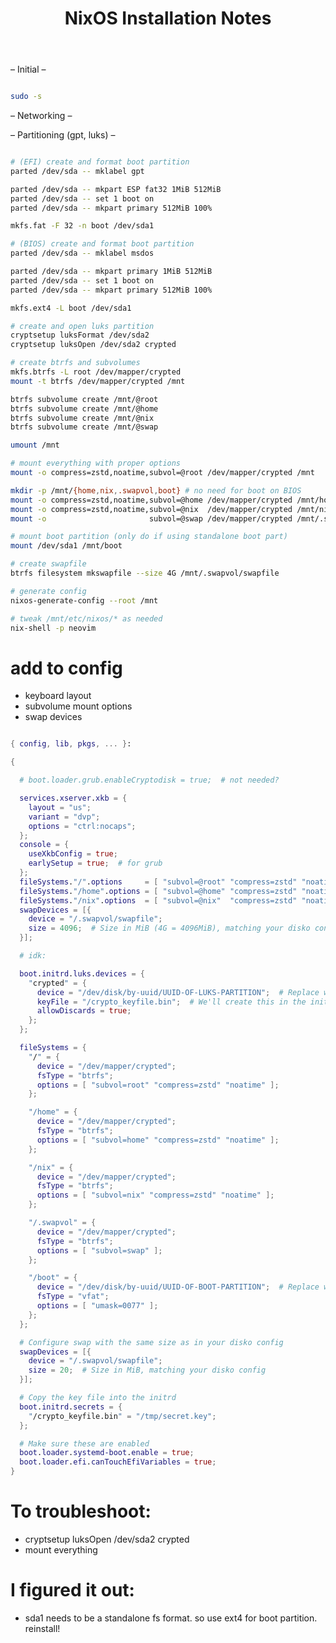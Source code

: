 #+title: NixOS Installation Notes

-- Initial --

#+begin_src sh :tangle ./installer.txt

  sudo -s
  
#+end_src

-- Networking --

-- Partitioning (gpt, luks) --

#+begin_src sh :tangle ./installer.txt

  # (EFI) create and format boot partition
  parted /dev/sda -- mklabel gpt

  parted /dev/sda -- mkpart ESP fat32 1MiB 512MiB
  parted /dev/sda -- set 1 boot on
  parted /dev/sda -- mkpart primary 512MiB 100%

  mkfs.fat -F 32 -n boot /dev/sda1

  # (BIOS) create and format boot partition
  parted /dev/sda -- mklabel msdos

  parted /dev/sda -- mkpart primary 1MiB 512MiB
  parted /dev/sda -- set 1 boot on
  parted /dev/sda -- mkpart primary 512MiB 100%

  mkfs.ext4 -L boot /dev/sda1

  # create and open luks partition
  cryptsetup luksFormat /dev/sda2
  cryptsetup luksOpen /dev/sda2 crypted

  # create btrfs and subvolumes
  mkfs.btrfs -L root /dev/mapper/crypted
  mount -t btrfs /dev/mapper/crypted /mnt

  btrfs subvolume create /mnt/@root
  btrfs subvolume create /mnt/@home
  btrfs subvolume create /mnt/@nix
  btrfs subvolume create /mnt/@swap

  umount /mnt

  # mount everything with proper options
  mount -o compress=zstd,noatime,subvol=@root /dev/mapper/crypted /mnt

  mkdir -p /mnt/{home,nix,.swapvol,boot} # no need for boot on BIOS
  mount -o compress=zstd,noatime,subvol=@home /dev/mapper/crypted /mnt/home
  mount -o compress=zstd,noatime,subvol=@nix  /dev/mapper/crypted /mnt/nix
  mount -o                       subvol=@swap /dev/mapper/crypted /mnt/.swapvol

  # mount boot partition (only do if using standalone boot part)
  mount /dev/sda1 /mnt/boot 

  # create swapfile
  btrfs filesystem mkswapfile --size 4G /mnt/.swapvol/swapfile

  # generate config
  nixos-generate-config --root /mnt

  # tweak /mnt/etc/nixos/* as needed
  nix-shell -p neovim

#+end_src

* add to config

- keyboard layout
- subvolume mount options
- swap devices

#+begin_src nix

  { config, lib, pkgs, ... }:

  {

    # boot.loader.grub.enableCryptodisk = true;  # not needed?

    services.xserver.xkb = {
      layout = "us";
      variant = "dvp";
      options = "ctrl:nocaps";
    };
    console = {
      useXkbConfig = true;
      earlySetup = true;  # for grub
    };
    fileSystems."/".options     = [ "subvol=@root" "compress=zstd" "noatime" ];
    fileSystems."/home".options = [ "subvol=@home" "compress=zstd" "noatime" ];
    fileSystems."/nix".options  = [ "subvol=@nix"  "compress=zstd" "noatime" ];
    swapDevices = [{
      device = "/.swapvol/swapfile";
      size = 4096;  # Size in MiB (4G = 4096MiB), matching your disko config
    }];

    # idk:

    boot.initrd.luks.devices = {
      "crypted" = {
        device = "/dev/disk/by-uuid/UUID-OF-LUKS-PARTITION";  # Replace with your UUID
        keyFile = "/crypto_keyfile.bin";  # We'll create this in the initrd
        allowDiscards = true;
      };
    };

    fileSystems = {
      "/" = {
        device = "/dev/mapper/crypted";
        fsType = "btrfs";
        options = [ "subvol=root" "compress=zstd" "noatime" ];
      };

      "/home" = {
        device = "/dev/mapper/crypted";
        fsType = "btrfs";
        options = [ "subvol=home" "compress=zstd" "noatime" ];
      };

      "/nix" = {
        device = "/dev/mapper/crypted";
        fsType = "btrfs";
        options = [ "subvol=nix" "compress=zstd" "noatime" ];
      };

      "/.swapvol" = {
        device = "/dev/mapper/crypted";
        fsType = "btrfs";
        options = [ "subvol=swap" ];
      };

      "/boot" = {
        device = "/dev/disk/by-uuid/UUID-OF-BOOT-PARTITION";  # Replace with your UUID
        fsType = "vfat";
        options = [ "umask=0077" ];
      };
    };

    # Configure swap with the same size as in your disko config
    swapDevices = [{
      device = "/.swapvol/swapfile";
      size = 20;  # Size in MiB, matching your disko config
    }];

    # Copy the key file into the initrd
    boot.initrd.secrets = {
      "/crypto_keyfile.bin" = "/tmp/secret.key";
    };

    # Make sure these are enabled
    boot.loader.systemd-boot.enable = true;
    boot.loader.efi.canTouchEfiVariables = true;
  }

#+end_src

* To troubleshoot:
- cryptsetup luksOpen /dev/sda2 crypted
- mount everything

* I figured it out:

- sda1 needs to be a standalone fs format. so use ext4 for boot partition. reinstall!

